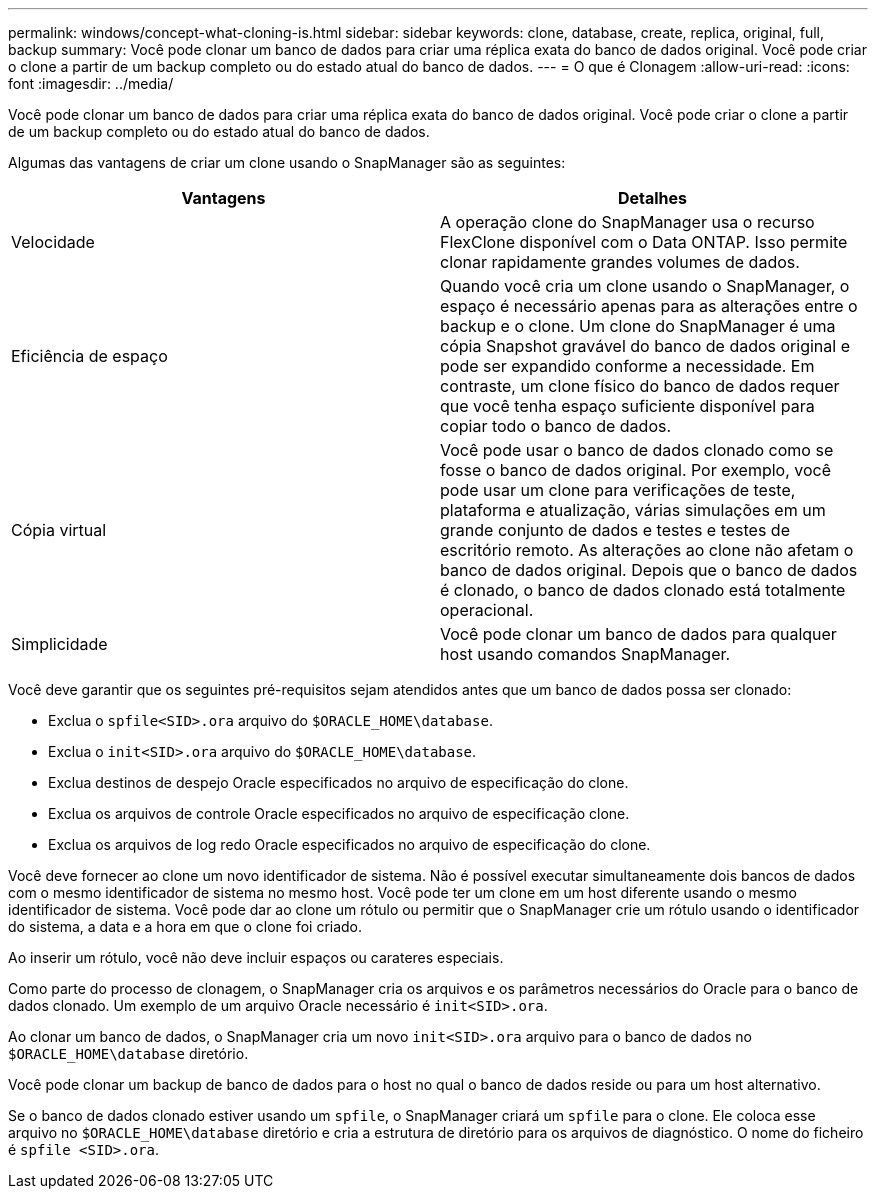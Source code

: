 ---
permalink: windows/concept-what-cloning-is.html 
sidebar: sidebar 
keywords: clone, database, create, replica, original, full, backup 
summary: Você pode clonar um banco de dados para criar uma réplica exata do banco de dados original. Você pode criar o clone a partir de um backup completo ou do estado atual do banco de dados. 
---
= O que é Clonagem
:allow-uri-read: 
:icons: font
:imagesdir: ../media/


[role="lead"]
Você pode clonar um banco de dados para criar uma réplica exata do banco de dados original. Você pode criar o clone a partir de um backup completo ou do estado atual do banco de dados.

Algumas das vantagens de criar um clone usando o SnapManager são as seguintes:

|===
| Vantagens | Detalhes 


 a| 
Velocidade
 a| 
A operação clone do SnapManager usa o recurso FlexClone disponível com o Data ONTAP. Isso permite clonar rapidamente grandes volumes de dados.



 a| 
Eficiência de espaço
 a| 
Quando você cria um clone usando o SnapManager, o espaço é necessário apenas para as alterações entre o backup e o clone. Um clone do SnapManager é uma cópia Snapshot gravável do banco de dados original e pode ser expandido conforme a necessidade. Em contraste, um clone físico do banco de dados requer que você tenha espaço suficiente disponível para copiar todo o banco de dados.



 a| 
Cópia virtual
 a| 
Você pode usar o banco de dados clonado como se fosse o banco de dados original. Por exemplo, você pode usar um clone para verificações de teste, plataforma e atualização, várias simulações em um grande conjunto de dados e testes e testes de escritório remoto. As alterações ao clone não afetam o banco de dados original. Depois que o banco de dados é clonado, o banco de dados clonado está totalmente operacional.



 a| 
Simplicidade
 a| 
Você pode clonar um banco de dados para qualquer host usando comandos SnapManager.

|===
Você deve garantir que os seguintes pré-requisitos sejam atendidos antes que um banco de dados possa ser clonado:

* Exclua o `spfile<SID>.ora` arquivo do `$ORACLE_HOME\database`.
* Exclua o `init<SID>.ora` arquivo do `$ORACLE_HOME\database`.
* Exclua destinos de despejo Oracle especificados no arquivo de especificação do clone.
* Exclua os arquivos de controle Oracle especificados no arquivo de especificação clone.
* Exclua os arquivos de log redo Oracle especificados no arquivo de especificação do clone.


Você deve fornecer ao clone um novo identificador de sistema. Não é possível executar simultaneamente dois bancos de dados com o mesmo identificador de sistema no mesmo host. Você pode ter um clone em um host diferente usando o mesmo identificador de sistema. Você pode dar ao clone um rótulo ou permitir que o SnapManager crie um rótulo usando o identificador do sistema, a data e a hora em que o clone foi criado.

Ao inserir um rótulo, você não deve incluir espaços ou carateres especiais.

Como parte do processo de clonagem, o SnapManager cria os arquivos e os parâmetros necessários do Oracle para o banco de dados clonado. Um exemplo de um arquivo Oracle necessário é `init<SID>.ora`.

Ao clonar um banco de dados, o SnapManager cria um novo `init<SID>.ora` arquivo para o banco de dados no `$ORACLE_HOME\database` diretório.

Você pode clonar um backup de banco de dados para o host no qual o banco de dados reside ou para um host alternativo.

Se o banco de dados clonado estiver usando um `spfile`, o SnapManager criará um `spfile` para o clone. Ele coloca esse arquivo no `$ORACLE_HOME\database` diretório e cria a estrutura de diretório para os arquivos de diagnóstico. O nome do ficheiro é `spfile <SID>.ora`.
